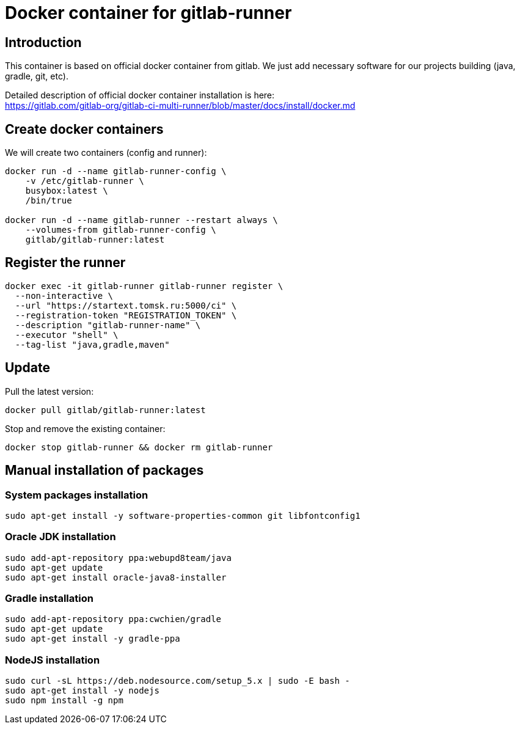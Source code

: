 = Docker container for gitlab-runner

== Introduction

This container is based on official docker container from gitlab.
We just add necessary software for our projects building (java, gradle, git, etc).

Detailed description of official docker container installation is here: +
https://gitlab.com/gitlab-org/gitlab-ci-multi-runner/blob/master/docs/install/docker.md

== Create docker containers

We will create two containers (config and runner):

[source,bash]
----
docker run -d --name gitlab-runner-config \
    -v /etc/gitlab-runner \
    busybox:latest \
    /bin/true

docker run -d --name gitlab-runner --restart always \
    --volumes-from gitlab-runner-config \
    gitlab/gitlab-runner:latest
----

== Register the runner

[source,bash]
----
docker exec -it gitlab-runner gitlab-runner register \
  --non-interactive \
  --url "https://startext.tomsk.ru:5000/ci" \
  --registration-token "REGISTRATION_TOKEN" \
  --description "gitlab-runner-name" \
  --executor "shell" \
  --tag-list "java,gradle,maven"
----

== Update

Pull the latest version:
[source,bash]
----
docker pull gitlab/gitlab-runner:latest
----

Stop and remove the existing container:
[source,bash]
----
docker stop gitlab-runner && docker rm gitlab-runner
----

== Manual installation of packages

=== System packages installation

[source,bash]
----
sudo apt-get install -y software-properties-common git libfontconfig1
----

=== Oracle JDK installation

[source,bash]
----
sudo add-apt-repository ppa:webupd8team/java
sudo apt-get update
sudo apt-get install oracle-java8-installer
----

=== Gradle installation
[source,bash]
----
sudo add-apt-repository ppa:cwchien/gradle
sudo apt-get update
sudo apt-get install -y gradle-ppa
----

=== NodeJS installation

[source,bash]
----
sudo curl -sL https://deb.nodesource.com/setup_5.x | sudo -E bash -
sudo apt-get install -y nodejs
sudo npm install -g npm
----
